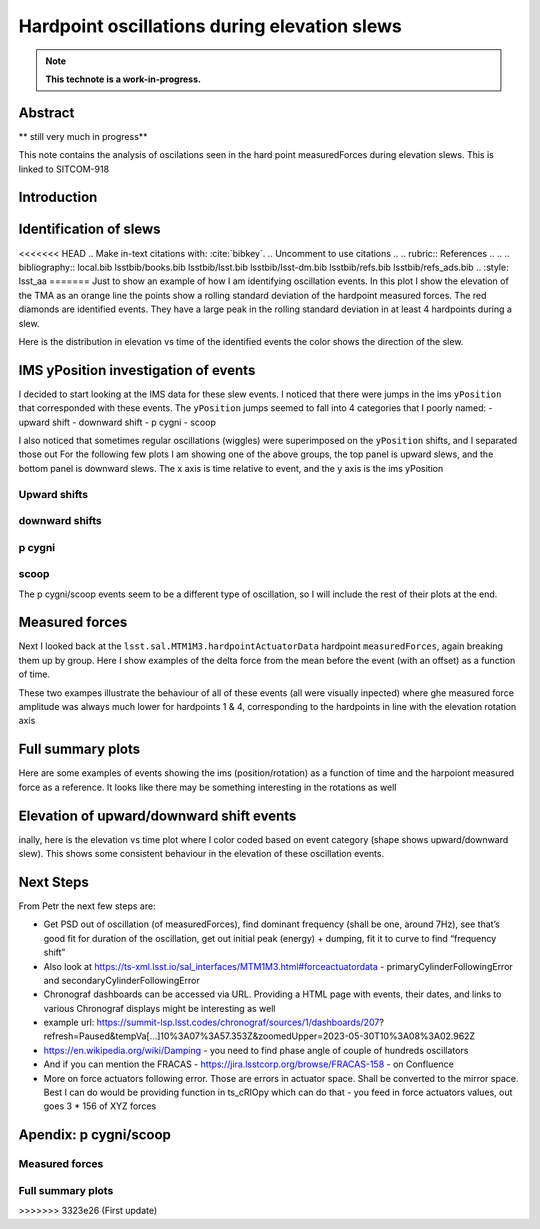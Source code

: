 #############################################
Hardpoint oscillations during elevation slews
#############################################

.. abstract::

   This is linked to SITCOM-918



.. Metadata such as the title, authors, and description are set in metadata.yaml

.. TODO: Delete the note below before merging new content to the main branch.

.. note::

   **This technote is a work-in-progress.**

Abstract
========
** still very much in progress**

This note contains the analysis of oscilations seen in the hard point measuredForces during elevation slews.
This is linked to SITCOM-918

Introduction
================

Identification of slews
=======================

<<<<<<< HEAD
.. Make in-text citations with: :cite:`bibkey`.
.. Uncomment to use citations
.. .. rubric:: References
.. 
.. .. bibliography:: local.bib lsstbib/books.bib lsstbib/lsst.bib lsstbib/lsst-dm.bib lsstbib/refs.bib lsstbib/refs_ads.bib
..    :style: lsst_aa
=======
Just to show an example of how I am identifying oscillation events.
In this plot I show the elevation of the TMA as an orange line the points show a rolling standard deviation of the hardpoint measured forces. The red diamonds are identified events. They have a large peak in the rolling standard deviation in at least 4 hardpoints during a slew.

.. image:: ./_static/identify_events.png

Here is the distribution in elevation vs time of the identified events the color shows the direction of the slew.

.. image:: ./_static/elevation_vs_time.png


IMS yPosition investigation of events
=====================================

I decided to start looking at the IMS data for these slew events. I noticed that there were jumps in the ims ``yPosition``  that corresponded with these events.
The ``yPosition`` jumps seemed to fall into 4 categories that I poorly named:
- upward shift
- downward shift
- p cygni
- scoop


I also noticed that sometimes regular oscillations (wiggles) were superimposed on the ``yPosition``  shifts, and I separated those out
For the following few plots I am showing one of the above groups, the top panel is upward slews, and the bottom panel is downward slews. The x axis is time relative to event, and the y axis is the ims yPosition

Upward shifts
-------------

.. image:: ./_static/ims_yposition_upward_shift_no_wiggles.png
.. image:: ./_static/ims_yposition_upward_shift_small_wiggles.png

downward shifts
---------------
.. image:: ./_static/ims_yposition_downward_shift_no_wiggles.png
.. image:: ./_static/ims_yposition_downward_shift_small_wiggles.png

p cygni
------------------
.. image:: ./_static/ims_yposition_p_cygni_no_wiggles.png
.. image:: ./_static/ims_yposition_p_cygni_small_wiggles.png

scoop
------------------
.. image:: ./_static/ims_yposition_scoop_no_wiggles.png

The p cygni/scoop events seem to be a different type of oscillation, so I will include the rest of their plots at the end.

Measured forces
===============
Next I looked back at the ``lsst.sal.MTM1M3.hardpointActuatorData``  hardpoint ``measuredForces``, again breaking them up by group. Here I show examples of the delta force from the mean before the event (with an offset) as a function of time.

.. image:: ./_static/DeltaForce_upward_shift.png
.. image:: ./_static/DeltaForce_downward_shift.png

These two exampes illustrate the behaviour of all of these events (all were visually inpected) where ghe measured force amplitude was always much lower for hardpoints 1 & 4, corresponding to the hardpoints in line with the elevation rotation axis

Full summary plots
==================

Here are some examples of events showing the ims (position/rotation) as a function of time and the harpoiont measured force as a reference. It looks like there may be something interesting in the rotations as well


.. image:: ./_static/summary_upward_shift.png
.. image:: ./_static/summary_downward_shift.png


Elevation of upward/downward shift events
==========================================

inally, here is the elevation vs time plot where I color coded based on event category (shape shows upward/downward slew). This shows some consistent behaviour in the elevation of these oscillation events.


Next Steps
==========
From Petr the next few steps are:

- Get PSD out of oscillation (of measuredForces), find dominant frequency (shall be one, around 7Hz), see that’s good fit for duration of the oscillation, get out initial peak (energy) + dumping, fit it to curve to find “frequency shift”
- Also look at https://ts-xml.lsst.io/sal_interfaces/MTM1M3.html#forceactuatordata - primaryCylinderFollowingError and secondaryCylinderFollowingError
- Chronograf dashboards can be accessed via URL. Providing a HTML page with events, their dates, and links to various Chronograf displays might be interesting as well
- example url: https://summit-lsp.lsst.codes/chronograf/sources/1/dashboards/207?refresh=Paused&tempVa[…]10%3A07%3A57.353Z&zoomedUpper=2023-05-30T10%3A08%3A02.962Z
- https://en.wikipedia.org/wiki/Damping - you need to find phase angle of couple of hundreds oscillators
- And if you can mention the FRACAS - https://jira.lsstcorp.org/browse/FRACAS-158 - on Confluence
- More on force actuators following error. Those are errors in actuator space. Shall be converted to the mirror space. Best I can do would be providing function in ts_cRIOpy which can do that - you feed in force actuators values, out goes 3 * 156 of XYZ forces

.. image:: ./_static/labeled_elevation_vs_time.png

Apendix: p cygni/scoop
======================

Measured forces
---------------
.. image:: ./_static/DeltaForce_p_cygni.png
.. image:: ./_static/DeltaForce_scoop.png

Full summary plots
------------------
.. image:: ./_static/summary_p_cygni.png
.. image:: ./_static/summary_scoop.png
>>>>>>> 3323e26 (First update)
